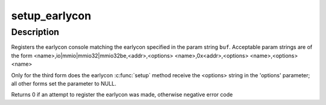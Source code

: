 .. -*- coding: utf-8; mode: rst -*-
.. src-file: drivers/tty/serial/earlycon.c

.. _`setup_earlycon`:

setup_earlycon
==============

.. c:function:: int setup_earlycon(char *buf)

    match and register earlycon console

    :param char \*buf:
        earlycon param string

.. _`setup_earlycon.description`:

Description
-----------

Registers the earlycon console matching the earlycon specified
in the param string \ ``buf``\ . Acceptable param strings are of the form
<name>,io\|mmio\|mmio32\|mmio32be,<addr>,<options>
<name>,0x<addr>,<options>
<name>,<options>
<name>

Only for the third form does the earlycon \ :c:func:`setup`\  method receive the
<options> string in the 'options' parameter; all other forms set
the parameter to NULL.

Returns 0 if an attempt to register the earlycon was made,
otherwise negative error code

.. This file was automatic generated / don't edit.

